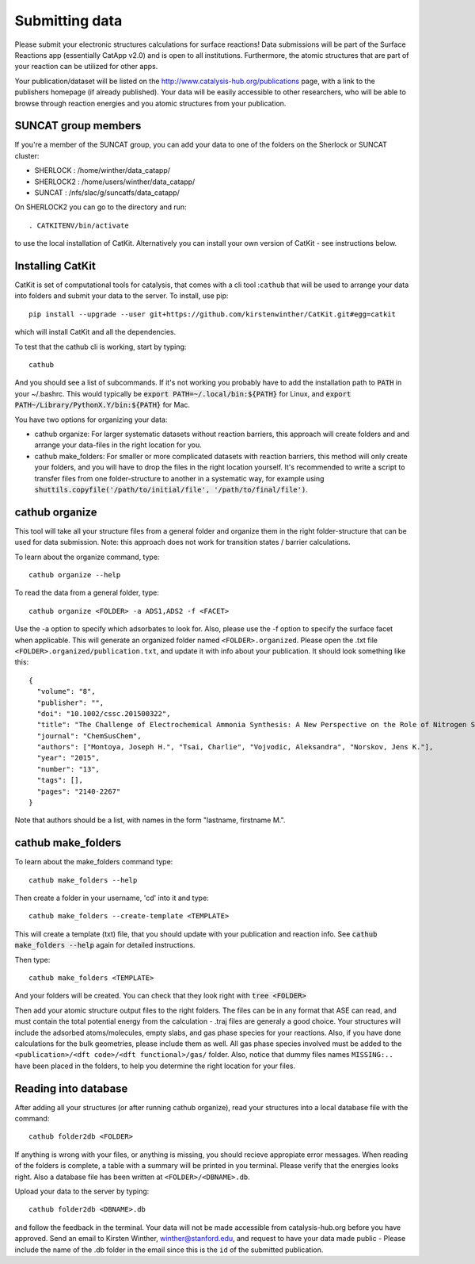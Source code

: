 Submitting data
---------------

Please submit your electronic structures calculations for surface reactions! Data submissions will be part of the Surface Reactions app (essentially CatApp v2.0) and is open to all institutions. Furthermore, the atomic structures that are part of your reaction can be utilized for other apps.

Your publication/dataset will be listed on the http://www.catalysis-hub.org/publications page, with a link to the publishers homepage (if already published). Your data will be easily accessible to other researchers, who will be able to browse through reaction energies and you atomic structures from your publication. 

SUNCAT group members
....................
If you're a member of the SUNCAT group, you can add your data to one of the folders on the Sherlock or SUNCAT cluster: 

* SHERLOCK : /home/winther/data_catapp/
* SHERLOCK2 : /home/users/winther/data_catapp/
* SUNCAT : /nfs/slac/g/suncatfs/data_catapp/

On SHERLOCK2 you can go to the directory and run::

  . CATKITENV/bin/activate

to use the local installation of CatKit. Alternatively you can install your own version of CatKit - see instructions below.

Installing CatKit
...........................
CatKit is set of computational tools for catalysis, that comes with a cli tool :``cathub`` that will be used to arrange your data into folders and submit your data to the server. To install, use pip::

  pip install --upgrade --user git+https://github.com/kirstenwinther/CatKit.git#egg=catkit

which will install CatKit and all the dependencies.

To test that the cathub cli is working, start by typing::

  cathub

And you should see a list of subcommands. If it's not working you probably have to add the installation path to :code:`PATH` in your ~/.bashrc. This would typically be :code:`export PATH=~/.local/bin:${PATH}` for Linux, and :code:`export PATH~/Library/PythonX.Y/bin:${PATH}` for Mac.

You have two options for organizing your data:

* cathub organize: For larger systematic datasets without reaction barriers, this approach will create folders and and arrange your data-files in the right location for you.
  
* cathub make_folders: For smaller or more complicated datasets with reaction barriers, this method will only create your folders, and you will have to drop the files in the right location yourself. It's recommended to write a script to transfer files from one folder-structure to another in a systematic way, for example using :code:`shuttils.copyfile('/path/to/initial/file', '/path/to/final/file')`. 

cathub organize
................
This tool will take all your structure files from a general folder and organize them in the right folder-structure that can be used for data submission. Note: this approach does not work for transition states / barrier calculations. 
  
To learn about the organize command, type::
  
  cathub organize --help

To read the data from a general folder, type::
  
  cathub organize <FOLDER> -a ADS1,ADS2 -f <FACET>

Use the -a option to specify which adsorbates to look for. Also, please use the -f option to specify the surface facet when applicable. This will generate an organized folder named ``<FOLDER>.organized``. Please open the .txt file ``<FOLDER>.organized/publication.txt``, and update it with info about your publication. It should look something like this::
  
  { 
    "volume": "8", 
    "publisher": "",
    "doi": "10.1002/cssc.201500322", 
    "title": "The Challenge of Electrochemical Ammonia Synthesis: A New Perspective on the Role of Nitrogen Scaling Relations",
    "journal": "ChemSusChem",
    "authors": ["Montoya, Joseph H.", "Tsai, Charlie", "Vojvodic, Aleksandra", "Norskov, Jens K."],
    "year": "2015",
    "number": "13",
    "tags": [],
    "pages": "2140-2267"
  }
Note that authors should be a list, with names in the form "lastname, firstname M.".
  
cathub make_folders
...................
  
To learn about the make_folders command type::
  
  cathub make_folders --help

Then create a folder in your username, 'cd' into it and type::
  
  cathub make_folders --create-template <TEMPLATE>
  
This will create a template (txt) file, that you should update with your publication and reaction info. See :code:`cathub make_folders --help` again for detailed instructions.

Then type::
  
   cathub make_folders <TEMPLATE>

And your folders will be created. You can check that they look right with :code:`tree <FOLDER>`

Then add your atomic structure output files to the right folders. The files can be in any format that ASE can read, and must contain the total potential energy from the calculation - .traj files are generaly a good choice. Your structures will include the adsorbed atoms/molecules, empty slabs, and gas phase species for your reactions. Also, if you have done calculations for the bulk geometries, please include them as well. All gas phase species involved must be added to the ``<publication>/<dft code>/<dft functional>/gas/`` folder. Also, notice that dummy files names ``MISSING:..`` have been placed in the folders, to help you determine the right location for your files. 

Reading into database
......................
After adding all your structures (or after running cathub organize), read your structures into a local database file with the command::
  
  cathub folder2db <FOLDER>

If anything is wrong with your files, or anything is missing, you should recieve appropiate error messages. When reading of the folders is complete, a table with a summary will be printed in you terminal. Please verify that the energies looks right. Also a database file has been written at ``<FOLDER>/<DBNAME>.db``.

Upload your data to the server by typing::
  
  cathub folder2db <DBNAME>.db
  
and follow the feedback in the terminal. Your data will not be made accessible from catalysis-hub.org before you have approved. Send an email to Kirsten Winther,  winther@stanford.edu, and request to have your data made public - Please include the name of the .db folder in the email since this is the ``id`` of the submitted  publication.

